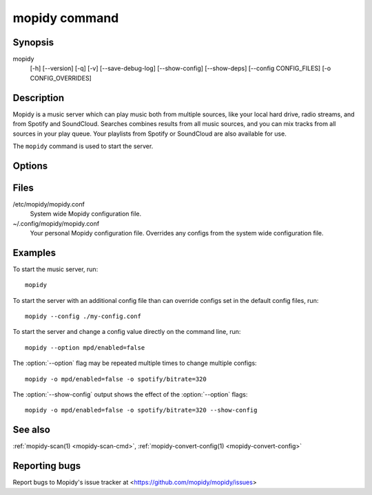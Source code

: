 .. _mopidy-cmd:

**************
mopidy command
**************

Synopsis
========

mopidy
    [-h] [--version] [-q] [-v] [--save-debug-log] [--show-config]
    [--show-deps] [--config CONFIG_FILES] [-o CONFIG_OVERRIDES]


Description
===========

Mopidy is a music server which can play music both from multiple sources, like
your local hard drive, radio streams, and from Spotify and SoundCloud. Searches
combines results from all music sources, and you can mix tracks from all
sources in your play queue. Your playlists from Spotify or SoundCloud are also
available for use.

The ``mopidy`` command is used to start the server.


Options
=======

.. program:: mopidy

.. cmdoption:: -h, --help

    Show help message and exit.

.. cmdoption:: --version

    Show Mopidy's version number and exit.

.. cmdoption:: -q, --quiet

    Show less output: warning level and higher.

.. cmdoption:: -v, --verbose

    Show more output: debug level and higher.

.. cmdoption:: --save-debug-log

    Save debug log to the file specified in the :confval:`logging/debug_file`
    config value, typically ``./mopidy.log``.

.. cmdoption:: --show-config

    Show the current effective config. All configuration sources are merged
    together to show the effective document. Secret values like passwords are
    masked out. Config for disabled extensions are not included.

.. cmdoption:: --show-deps

    Show dependencies, their versions and installation location.

.. cmdoption:: --config <file>

    Specify config file to use. To use multiple config files, separate them
    with colon. The later files override the earlier ones if there's a
    conflict.

.. cmdoption:: -o <option>, --option <option>

    Specify additional config values in the ``section/key=value`` format. Can
    be provided multiple times.


Files
=====

/etc/mopidy/mopidy.conf
    System wide Mopidy configuration file.

~/.config/mopidy/mopidy.conf
    Your personal Mopidy configuration file. Overrides any configs from the
    system wide configuration file.


Examples
========

To start the music server, run::

    mopidy

To start the server with an additional config file than can override configs
set in the default config files, run::

    mopidy --config ./my-config.conf

To start the server and change a config value directly on the command line,
run::

    mopidy --option mpd/enabled=false

The :option:`--option` flag may be repeated multiple times to change multiple
configs::

    mopidy -o mpd/enabled=false -o spotify/bitrate=320

The :option:`--show-config` output shows the effect of the :option:`--option`
flags::

    mopidy -o mpd/enabled=false -o spotify/bitrate=320 --show-config


See also
========

:ref:`mopidy-scan(1) <mopidy-scan-cmd>`, :ref:`mopidy-convert-config(1)
<mopidy-convert-config>`

Reporting bugs
==============

Report bugs to Mopidy's issue tracker at
<https://github.com/mopidy/mopidy/issues>
